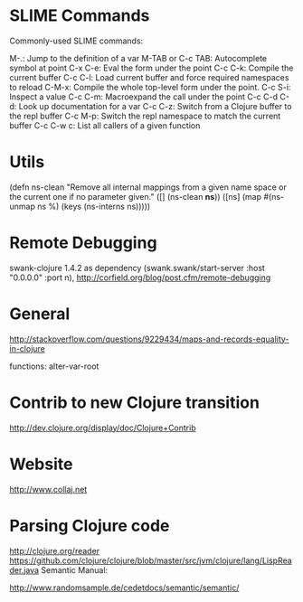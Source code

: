 * SLIME Commands
Commonly-used SLIME commands:

M-.: Jump to the definition of a var
M-TAB or C-c TAB: Autocomplete symbol at point
C-x C-e: Eval the form under the point
C-c C-k: Compile the current buffer
C-c C-l: Load current buffer and force required namespaces to reload
C-M-x: Compile the whole top-level form under the point.
C-c S-i: Inspect a value
C-c C-m: Macroexpand the call under the point
C-c C-d C-d: Look up documentation for a var
C-c C-z: Switch from a Clojure buffer to the repl buffer
C-c M-p: Switch the repl namespace to match the current buffer
C-c C-w c: List all callers of a given function

* Utils

(defn ns-clean
       "Remove all internal mappings from a given name space or the current one if no parameter given."
   ([] (ns-clean *ns*)) 
   ([ns] (map #(ns-unmap ns %) (keys (ns-interns ns)))))

* Remote Debugging
swank-clojure 1.4.2 as dependency
(swank.swank/start-server :host "0.0.0.0" :port n),
http://corfield.org/blog/post.cfm/remote-debugging

* General
http://stackoverflow.com/questions/9229434/maps-and-records-equality-in-clojure

functions: alter-var-root

* Contrib to new Clojure transition
http://dev.clojure.org/display/doc/Clojure+Contrib

* Website

http://www.collaj.net

* Parsing Clojure code

http://clojure.org/reader
https://github.com/clojure/clojure/blob/master/src/jvm/clojure/lang/LispReader.java
Semantic Manual:

http://www.randomsample.de/cedetdocs/semantic/semantic/
